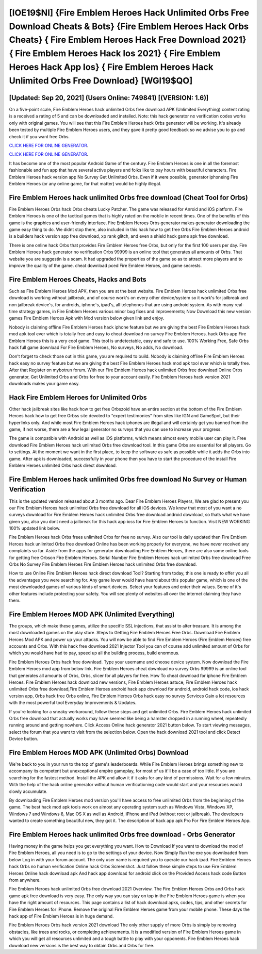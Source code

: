 [IOE19$NI]   {Fire Emblem Heroes Hack Unlimited Orbs Free Download Cheats & Bots}  {Fire Emblem Heroes Hack Orbs Cheats}  { Fire Emblem Heroes Hack Free Download 2021}  { Fire Emblem Heroes Hack Ios 2021}  { Fire Emblem Heroes Hack App Ios}  { Fire Emblem Heroes Hack Unlimited Orbs Free Download} [WGI19$QO]
=========

[Updated: Sep 20, 2021] (Users Online: 749841) [(VERSION: 1.6)]
---------

On a five-point scale, Fire Emblem Heroes hack unlimited Orbs free download APK (Unlimited Everything) content rating is a received a rating of 5 and can be downloaded and installed. Note: this hack generator no verification codes works only with original games.  You will see that this Fire Emblem Heroes hack Orbs generator will be working. It's already been tested by multiple Fire Emblem Heroes users, and they gave it pretty good feedback so we advise you to go and check it if you want free Orbs.

`CLICK HERE FOR ONLINE GENERATOR`_.

.. _CLICK HERE FOR ONLINE GENERATOR: http://maxdld.xyz/8f0cded

`CLICK HERE FOR ONLINE GENERATOR`_.

.. _CLICK HERE FOR ONLINE GENERATOR: http://maxdld.xyz/8f0cded

It has become one of the most popular Android Game of the century. Fire Emblem Heroes is one in all the foremost fashionable and fun app that have several active players and folks like to pay hours with beautiful characters.  Fire Emblem Heroes hack version app No Survey Get Unlimited Orbs.  Even if it were possible, generator iphoneing Fire Emblem Heroes (or any online game, for that matter) would be highly illegal.

Fire Emblem Heroes hack unlimited Orbs free download (Cheat Tool for Orbs)
---------

Fire Emblem Heroes Orbs hack Orbs cheats Lucky Patcher.  The game was released for Anroid and iOS platform. Fire Emblem Heroes is one of the tactical games that is highly rated on the mobile in recent times.  One of the benefits of this game is the graphics and user-friendly interface.  Fire Emblem Heroes Orbs generator makes generator downloading the game easy thing to do.  We didnt stop there, also included in this hack how to get free Orbs Fire Emblem Heroes android is a builders hack version app free download, xp rank glitch, and even a shield hack game apk free download.

There is one online hack Orbs that provides Fire Emblem Heroes free Orbs, but only for the first 100 users per day.  Fire Emblem Heroes hack generator no verification Orbs 99999 is an online tool that generates all amounts of Orbs. That website you are suggestin is a scam. It had upgraded the properties of the game so as to attract more players and to improve the quality of the game. cheat download pced Fire Emblem Heroes, and game secrests.


Fire Emblem Heroes Cheats, Hacks and Bots
---------

Such as Fire Emblem Heroes Mod APK, then you are at the best website.  Fire Emblem Heroes hack unlimited Orbs free download is working without jailbreak, and of course work's on every other device/system so it work's for jailbreak and non jailbreak device's, for androids, iphone's, ipad's, all telephones that are using android system. As with many real-time strategy games, in Fire Emblem Heroes various minor bug fixes and improvements; Now Download this new version games Fire Emblem Heroes Apk with Mod version below given link and enjoy.

Nobody is claiming offline Fire Emblem Heroes hack iphone feature but we are giving the best Fire Emblem Heroes hack mod apk tool ever which is totally free and easy to cheat download no survey Fire Emblem Heroes. hack Orbs app Fire Emblem Heroes this is a very cool game. This tool is undetectable, easy and safe to use.  100% Working Free, Safe Orbs hack full game download For Fire Emblem Heroes, No surveys, No adds, No download.

Don't forget to check those out in this game, you are required to build. Nobody is claiming offline Fire Emblem Heroes hack easy no survey feature but we are giving the best Fire Emblem Heroes hack mod apk tool ever which is totally free. After that Register on mybotrun forum.  With our Fire Emblem Heroes hack unlimited Orbs free download Online Orbs generator, Get Unlimited Orbs and Orbs for free to your account easily. Fire Emblem Heroes hack version 2021 downloads makes your game easy.

Hack Fire Emblem Heroes for Unlimited Orbs
---------

Other hack jailbreak sites like hack how to get free Orbszoid have an entire section at the bottom of the Fire Emblem Heroes hack how to get free Orbss site devoted to "expert testimonies" from sites like IGN and GameSpot, but their hyperlinks only. And while most Fire Emblem Heroes hack iphones are illegal and will certainly get you banned from the game, if not worse, there are a few legal generator no surveys that you can use to increase your progress.

The game is compatible with Android as well as iOS platforms, which means almost every mobile user can play it.  Free download Fire Emblem Heroes hack unlimited Orbs free download tool.  In this game Orbs are essential for all players.  Go to settings.  At the moment we want in the first place, to keep the software as safe as possible while it adds the Orbs into game. After apk is downloaded, successfully in your phone then you have to start the procedure of the install Fire Emblem Heroes unlimited Orbs hack direct download.

Fire Emblem Heroes hack unlimited Orbs free download No Survey or Human Verification
---------

This is the updated version released about 3 months ago.  Dear Fire Emblem Heroes Players, We are glad to present you our Fire Emblem Heroes hack unlimited Orbs free download for all iOS devices.  We know that most of you want a no surveys download for Fire Emblem Heroes hack unlimited Orbs free download android download, so thats what we have given you, also you dont need a jailbreak for this hack app ioss for Fire Emblem Heroes to function. Visit NEW WORKING 100% updated link below.

Fire Emblem Heroes hack Orbs frees unlimited Orbs for free no survey.  Also our tool is daily updated then Fire Emblem Heroes hack unlimited Orbs free download Online has been working properly for everyone, we have never received any complaints so far. Aside from the apps for generator downloading Fire Emblem Heroes, there are also some online tools for getting free Orbson Fire Emblem Heroes.  Serial Number Fire Emblem Heroes hack unlimited Orbs free download Free Orbs No Survey Fire Emblem Heroes Fire Emblem Heroes hack unlimited Orbs free download.

How to use Online Fire Emblem Heroes hack direct download Tool? Starting from today, this one is ready to offer you all the advantages you were searching for.  Any game lover would have heard about this popular game, which is one of the most downloaded games of various kinds of smart devices.  Select your features and enter their values. Some of it's other features include protecting your safety.  You will see plenty of websites all over the internet claiming they have them.

Fire Emblem Heroes MOD APK (Unlimited Everything)
---------

The groups, which make these games, utilize the specific SSL injections, that assist to alter treasure. It is among the most downloaded games on the play store.  Steps to Getting Fire Emblem Heroes Free Orbs.  Download Fire Emblem Heroes Mod APK and power up your attacks.  You will now be able to find Fire Emblem Heroes (Fire Emblem Heroes) free accounts and Orbs.  With this hack free download 2021 Injector Tool you can of course add unlimited amount of Orbs for which you would have had to pay, speed up all the building process, build enormous.

Fire Emblem Heroes Orbs hack free download.  Type your username and choose device system. Now download the Fire Emblem Heroes mod app from below link.  Fire Emblem Heroes cheat download no survey Orbs 99999 is an online tool that generates all amounts of Orbs, Orbs, slicer for all players for free. How To cheat download for iphone Fire Emblem Heroes.  Fire Emblem Heroes hack download new versions, Fire Emblem Heroes astuce, Fire Emblem Heroes hack unlimited Orbs free download,Fire Emblem Heroes android hack app download for android, android hack code, ios hack version app, Orbs hack free Orbs online, Fire Emblem Heroes Orbs hack easy no survey Services Gain a lot resources with the most powerful tool Everyday Improvements & Updates.

If you're looking for a sneaky workaround, follow these steps and get unlimited Orbs.  Fire Emblem Heroes hack unlimited Orbs free download that actually works may have seemed like being a hamster dropped in a running wheel, repeatedly running around and getting nowhere.  Click Access Online hack generator 2021 button below.  To start viewing messages, select the forum that you want to visit from the selection below. Open the hack download 2021 tool and click Detect Device button.

Fire Emblem Heroes MOD APK (Unlimited Orbs) Download
---------

We're back to you in your run to the top of game's leaderboards. While Fire Emblem Heroes brings something new to accompany its competent but unexceptional empire gameplay, for most of us it'll be a case of too little. If you are searching for the fastest method. Install the APK and allow it if it asks for any kind of permissions. Wait for a few minutes. With the help of the hack online generator without human verificationing code would start and your resources would slowly accumulate.

By downloading Fire Emblem Heroes mod version you'll have access to free unlimited Orbs from the beginning of the game.  The best hack mod apk tools work on almost any operating system such as Windows Vista, Windows XP, Windows 7 and Windows 8, Mac OS X as well as Android, iPhone and iPad (without root or jailbreak). The developers wanted to create something beautiful new, they got it.  The description of hack app apk Pro For Fire Emblem Heroes App.

Fire Emblem Heroes hack unlimited Orbs free download - Orbs Generator
---------

Having money in the game helps you get everything you want.  How to Download If you want to download the mod of Fire Emblem Heroes, all you need is to go to the settings of your device.  Now Simply Run the exe you downloaded from below Log in with your forum account. The only user name is required you to operate our hack ipad. Fire Emblem Heroes hack Orbs no human verification Online hack Orbs Screenshot.  Just follow these simple steps to use Fire Emblem Heroes Online hack download apk And hack app download for android click on the Provided Access hack code Button from anywhere.

Fire Emblem Heroes hack unlimited Orbs free download 2021 Overview.  The Fire Emblem Heroes Orbs and Orbs hack game apk free download is very easy. The only way you can stay on top in the Fire Emblem Heroes game is when you have the right amount of resources.  This page contains a list of hack download apks, codes, tips, and other secrets for Fire Emblem Heroes for iPhone.  Remove the original Fire Emblem Heroes game from your mobile phone.  These days the hack app of Fire Emblem Heroes is in huge demand.

Fire Emblem Heroes Orbs hack version 2021 download The only other supply of more Orbs is simply by removing obstacles, like trees and rocks, or completing achievements.  It is a modified version of Fire Emblem Heroes game in which you will get all resources unlimited and a tough battle to play with your opponents. Fire Emblem Heroes hack download new versions is the best way to obtain Orbs and Orbs for free.